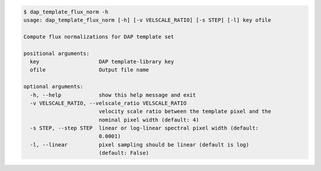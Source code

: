 .. code-block:: console

    $ dap_template_flux_norm -h
    usage: dap_template_flux_norm [-h] [-v VELSCALE_RATIO] [-s STEP] [-l] key ofile
    
    Compute flux normalizations for DAP template set
    
    positional arguments:
      key                   DAP template-library key
      ofile                 Output file name
    
    optional arguments:
      -h, --help            show this help message and exit
      -v VELSCALE_RATIO, --velscale_ratio VELSCALE_RATIO
                            velocity scale ratio between the template pixel and the
                            nominal pixel width (default: 4)
      -s STEP, --step STEP  linear or log-linear spectral pixel width (default:
                            0.0001)
      -l, --linear          pixel sampling should be linear (default is log)
                            (default: False)
    
